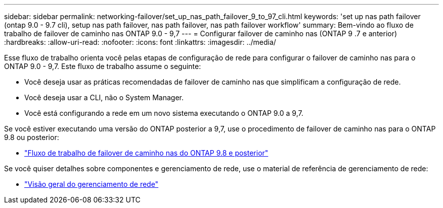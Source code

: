 ---
sidebar: sidebar 
permalink: networking-failover/set_up_nas_path_failover_9_to_97_cli.html 
keywords: 'set up nas path failover (ontap 9.0 - 9.7 cli), setup nas path failover, nas path failover, nas path failover workflow' 
summary: Bem-vindo ao fluxo de trabalho de failover de caminho nas ONTAP 9.0 - 9,7 
---
= Configurar failover de caminho nas (ONTAP 9 .7 e anterior)
:hardbreaks:
:allow-uri-read: 
:nofooter: 
:icons: font
:linkattrs: 
:imagesdir: ../media/


[role="lead"]
Esse fluxo de trabalho orienta você pelas etapas de configuração de rede para configurar o failover de caminho nas para o ONTAP 9.0 - 9,7. Este fluxo de trabalho assume o seguinte:

* Você deseja usar as práticas recomendadas de failover de caminho nas que simplificam a configuração de rede.
* Você deseja usar a CLI, não o System Manager.
* Você está configurando a rede em um novo sistema executando o ONTAP 9.0 a 9,7.


Se você estiver executando uma versão do ONTAP posterior a 9,7, use o procedimento de failover de caminho nas para o ONTAP 9.8 ou posterior:

* link:https://docs.netapp.com/us-en/ontap/networking/set_up_nas_path_failover_98_and_later_cli.html["Fluxo de trabalho de failover de caminho nas do ONTAP 9.8 e posterior"^]


Se você quiser detalhes sobre componentes e gerenciamento de rede, use o material de referência de gerenciamento de rede:

* link:https://docs.netapp.com/us-en/ontap/networking/networking_reference.html["Visão geral do gerenciamento de rede"]

